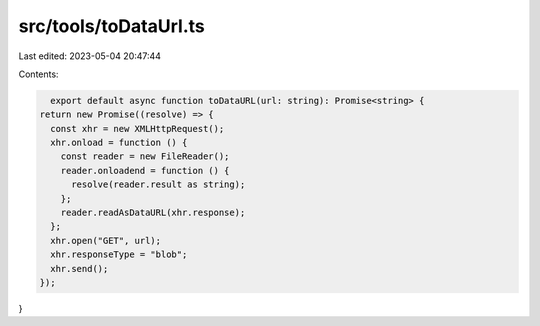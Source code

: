 src/tools/toDataUrl.ts
======================

Last edited: 2023-05-04 20:47:44

Contents:

.. code-block:: ts

    export default async function toDataURL(url: string): Promise<string> {
  return new Promise((resolve) => {
    const xhr = new XMLHttpRequest();
    xhr.onload = function () {
      const reader = new FileReader();
      reader.onloadend = function () {
        resolve(reader.result as string);
      };
      reader.readAsDataURL(xhr.response);
    };
    xhr.open("GET", url);
    xhr.responseType = "blob";
    xhr.send();
  });
}


